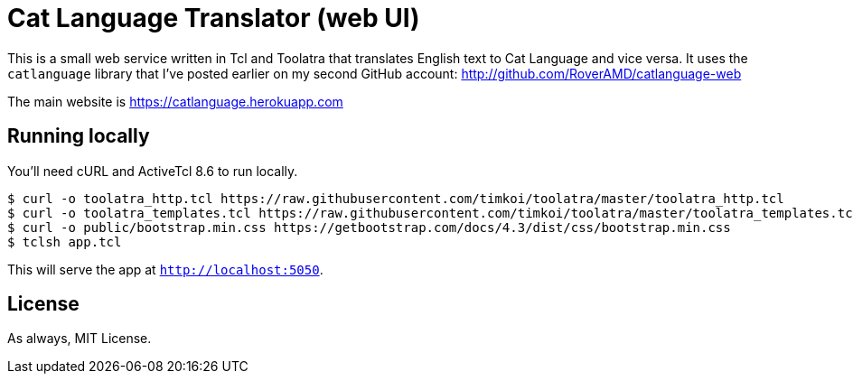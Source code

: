 = Cat Language Translator (web UI)

This is a small web service written in Tcl and Toolatra that translates English text to Cat Language and vice versa. It uses the ``catlanguage`` library that I've posted earlier on my second GitHub account: http://github.com/RoverAMD/catlanguage-web

The main website is https://catlanguage.herokuapp.com

== Running locally

You'll need cURL and ActiveTcl 8.6 to run locally.

[source,bash]
----
$ curl -o toolatra_http.tcl https://raw.githubusercontent.com/timkoi/toolatra/master/toolatra_http.tcl
$ curl -o toolatra_templates.tcl https://raw.githubusercontent.com/timkoi/toolatra/master/toolatra_templates.tcl
$ curl -o public/bootstrap.min.css https://getbootstrap.com/docs/4.3/dist/css/bootstrap.min.css
$ tclsh app.tcl
----

This will serve the app at ``http://localhost:5050``.

== License

As always, MIT License.
